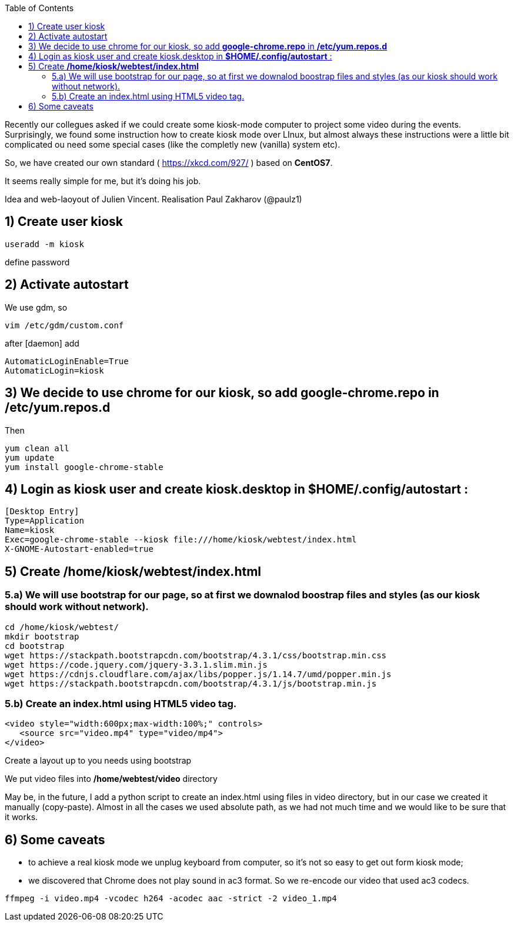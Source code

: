 :toc:
:toclevels: 6

Recently our collegues asked if we could create some kiosk-mode computer to project some video during the events.
Surprisingly, we found some instruction how to create kiosk mode over LInux, but almost always these instructions were a little bit complicated ou need some special cases (like the completly new (vanilla) system etc).

So, we have created our own standard ( https://xkcd.com/927/ ) based on *CentOS7*.

It seems really simple for me, but it's doing his job.

Idea and web-laoyout of Julien Vincent. Realisation Paul Zakharov (@paulz1)

== 1) Create user kiosk

[shell]
----
useradd -m kiosk
----
define password

== 2) Activate autostart
We use gdm, so

[shell]
----
vim /etc/gdm/custom.conf
----

after [daemon] add
[shell]
----
AutomaticLoginEnable=True
AutomaticLogin=kiosk
----

== 3) We decide to use chrome for our kiosk, so add *google-chrome.repo* in */etc/yum.repos.d*

Then
[shell]
----
yum clean all
yum update
yum install google-chrome-stable
----

== 4) Login as kiosk user and create kiosk.desktop in *$HOME/.config/autostart* :

[shell]
----
[Desktop Entry]
Type=Application
Name=kiosk
Exec=google-chrome-stable --kiosk file:///home/kiosk/webtest/index.html
X-GNOME-Autostart-enabled=true
----

== 5) Create */home/kiosk/webtest/index.html*

=== 5.a) We will use bootstrap for our page, so at first we downalod boostrap files and styles (as our kiosk should work without network).

[shell]
----
cd /home/kiosk/webtest/
mkdir bootstrap
cd bootstrap
wget https://stackpath.bootstrapcdn.com/bootstrap/4.3.1/css/bootstrap.min.css
wget https://code.jquery.com/jquery-3.3.1.slim.min.js
wget https://cdnjs.cloudflare.com/ajax/libs/popper.js/1.14.7/umd/popper.min.js
wget https://stackpath.bootstrapcdn.com/bootstrap/4.3.1/js/bootstrap.min.js
----

=== 5.b) Create an index.html using HTML5 video tag.

[html]
----
<video style="width:600px;max-width:100%;" controls>
   <source src="video.mp4" type="video/mp4">
</video>
----
Create a layout up to you needs using bootstrap

We put video files into */home/webtest/video* directory

May be, in the future, I add a python script to create an index.html using files in video directory, but in our case we created it manually (copy-paste).
Almost in all the cases we used absolute path, as we had not much time and we would like to be sure that it works.

== 6) Some caveats

* to achieve a real kiosk mode we unplug keyboard from computer, so it's not so easy to get out form kiosk mode;

* we discovered that Chrome does not play sound in ac3 format.
So we re-encode our video that used ac3 codecs.

[shell]
----
ffmpeg -i video.mp4 -vcodec h264 -acodec aac -strict -2 video_1.mp4
----
